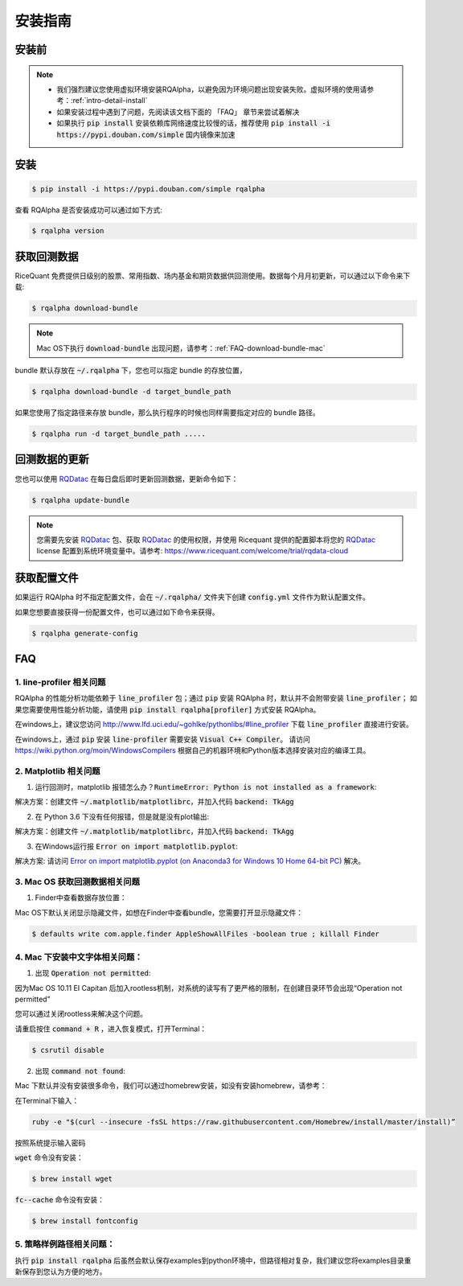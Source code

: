 .. _intro-install:

==================
安装指南
==================

安装前
==================

..  image:: https://img.shields.io/pypi/pyversions/rqalpha.svg
    :target: https://pypi.python.org/pypi/rqalpha
    :alt: Python Version Support

.. note::

    *   我们强烈建议您使用虚拟环境安装RQAlpha，以避免因为环境问题出现安装失败。虚拟环境的使用请参考：:ref:`intro-detail-install`
    *   如果安装过程中遇到了问题，先阅读该文档下面的 「FAQ」 章节来尝试着解决
    *   如果执行 :code:`pip install` 安装依赖库网络速度比较慢的话，推荐使用 :code:`pip install -i https://pypi.douban.com/simple` 国内镜像来加速


安装
==================

.. code-block:: bash

    $ pip install -i https://pypi.douban.com/simple rqalpha

查看 RQAlpha 是否安装成功可以通过如下方式:

.. code-block:: bash

    $ rqalpha version

.. _intro-install-get-data:

获取回测数据
==================

RiceQuant 免费提供日级别的股票、常用指数、场内基金和期货数据供回测使用。数据每个月月初更新，可以通过以下命令来下载:

.. code-block:: bash

    $ rqalpha download-bundle

.. note::

    Mac OS下执行 :code:`download-bundle` 出现问题，请参考：:ref:`FAQ-download-bundle-mac`

bundle 默认存放在 :code:`~/.rqalpha` 下，您也可以指定 bundle 的存放位置，

.. code-block:: bash

    $ rqalpha download-bundle -d target_bundle_path

如果您使用了指定路径来存放 bundle，那么执行程序的时候也同样需要指定对应的 bundle 路径。

.. code-block:: bash

    $ rqalpha run -d target_bundle_path .....


回测数据的更新
==================
您也可以使用 `RQDatac`_ 在每日盘后即时更新回测数据，更新命令如下：

.. code-block:: bash

    $ rqalpha update-bundle

.. note::

    您需要先安装 `RQDatac`_ 包、获取 `RQDatac`_ 的使用权限，并使用 Ricequant 提供的配置脚本将您的 `RQDatac`_ license 配置到系统环境变量中。请参考: https://www.ricequant.com/welcome/trial/rqdata-cloud


.. _intro-config:

获取配置文件
==================

如果运行 RQAlpha 时不指定配置文件，会在 :code:`~/.rqalpha/` 文件夹下创建 :code:`config.yml` 文件作为默认配置文件。

如果您想要直接获得一份配置文件，也可以通过如下命令来获得。

.. code-block:: bash

    $ rqalpha generate-config

.. _intro-faq:

FAQ
==================

1.  line-profiler 相关问题
------------------------------------------------------
RQAlpha 的性能分析功能依赖于 :code:`line_profiler` 包；通过 :code:`pip` 安装 RQAlpha 时，默认并不会附带安装 :code:`line_profiler`；
如果您需要使用性能分析功能，请使用 :code:`pip install rqalpha[profiler]` 方式安装 RQAlpha。

在windows上，建议您访问 http://www.lfd.uci.edu/~gohlke/pythonlibs/#line_profiler 下载 :code:`line_profiler` 直接进行安装。

在windows上，通过 :code:`pip` 安装 :code:`line-profiler` 需要安装 :code:`Visual C++ Compiler`。
请访问 https://wiki.python.org/moin/WindowsCompilers 根据自己的机器环境和Python版本选择安装对应的编译工具。


2.  Matplotlib 相关问题
------------------------------------------------------

1.  运行回测时，matplotlib 报错怎么办？:code:`RuntimeError: Python is not installed as a framework`:

解决方案：创建文件 :code:`~/.matplotlib/matplotlibrc`，并加入代码 :code:`backend: TkAgg`

2.  在 Python 3.6 下没有任何报错，但是就是没有plot输出:

解决方案：创建文件 :code:`~/.matplotlib/matplotlibrc`，并加入代码 :code:`backend: TkAgg`

3.  在Windows运行报 :code:`Error on import matplotlib.pyplot`:

解决方案: 请访问 `Error on import matplotlib.pyplot (on Anaconda3 for Windows 10 Home 64-bit PC) <http://stackoverflow.com/questions/34004063/error-on-import-matplotlib-pyplot-on-anaconda3-for-windows-10-home-64-bit-pc>`_ 解决。


.. _FAQ-download-bundle-mac:

3.  Mac OS 获取回测数据相关问题
------------------------------------------------------

1.  Finder中查看数据存放位置：

Mac OS下默认关闭显示隐藏文件，如想在Finder中查看bundle，您需要打开显示隐藏文件：

.. code-block:: bash

    $ defaults write com.apple.finder AppleShowAllFiles -boolean true ; killall Finder

.. _FAQ-chinese-fonts-mac:

4.  Mac 下安装中文字体相关问题：
------------------------------------------------------

1.  出现 :code:`Operation not permitted`:

因为Mac OS 10.11 EI Capitan 后加入rootless机制，对系统的读写有了更严格的限制，在创建目录环节会出现“Operation not permitted”

您可以通过关闭rootless来解决这个问题。

请重启按住 :code:`command + R` ，进入恢复模式，打开Terminal：

.. code-block:: bash

    $ csrutil disable

2.  出现 :code:`command not found`:

Mac 下默认并没有安装很多命令，我们可以通过homebrew安装，如没有安装homebrew，请参考：

在Terminal下输入：

.. code-block:: bash

    ruby -e "$(curl --insecure -fsSL https://raw.githubusercontent.com/Homebrew/install/master/install)”

按照系统提示输入密码

:code:`wget` 命令没有安装：

.. code-block:: bash

   $ brew install wget

:code:`fc--cache` 命令没有安装：

.. code-block:: bash

    $ brew install fontconfig

.. _FAQ-examples-path:

5.  策略样例路径相关问题：
------------------------------------------------------

执行 :code:`pip install rqalpha` 后虽然会默认保存examples到python环境中，但路径相对复杂，我们建议您将examples目录重新保存到您认为方便的地方。


.. _RQDatac: https://www.ricequant.com/welcome/rqdata